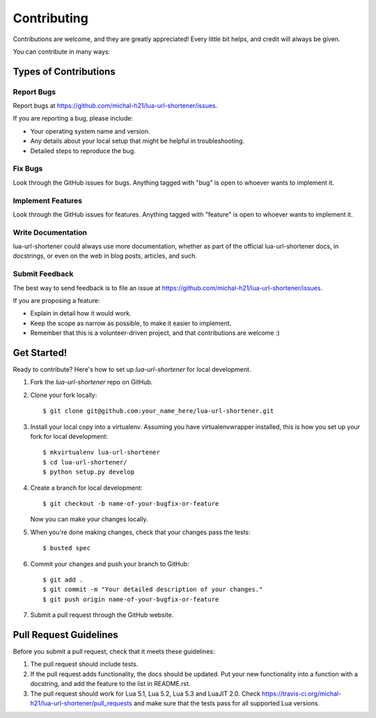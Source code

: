 ============
Contributing
============

Contributions are welcome, and they are greatly appreciated! Every
little bit helps, and credit will always be given.

You can contribute in many ways:

Types of Contributions
----------------------

Report Bugs
~~~~~~~~~~~

Report bugs at https://github.com/michal-h21/lua-url-shortener/issues.

If you are reporting a bug, please include:

* Your operating system name and version.
* Any details about your local setup that might be helpful in troubleshooting.
* Detailed steps to reproduce the bug.

Fix Bugs
~~~~~~~~

Look through the GitHub issues for bugs. Anything tagged with "bug"
is open to whoever wants to implement it.

Implement Features
~~~~~~~~~~~~~~~~~~

Look through the GitHub issues for features. Anything tagged with "feature"
is open to whoever wants to implement it.

Write Documentation
~~~~~~~~~~~~~~~~~~~

lua-url-shortener could always use more documentation, whether as part of the
official lua-url-shortener docs, in docstrings, or even on the web in blog posts,
articles, and such.

Submit Feedback
~~~~~~~~~~~~~~~

The best way to send feedback is to file an issue at https://github.com/michal-h21/lua-url-shortener/issues.

If you are proposing a feature:

* Explain in detail how it would work.
* Keep the scope as narrow as possible, to make it easier to implement.
* Remember that this is a volunteer-driven project, and that contributions
  are welcome :)

Get Started!
------------

Ready to contribute? Here's how to set up `lua-url-shortener` for local development.

1. Fork the `lua-url-shortener` repo on GitHub.
2. Clone your fork locally::

    $ git clone git@github.com:your_name_here/lua-url-shortener.git

3. Install your local copy into a virtualenv. Assuming you have virtualenvwrapper installed, this is how you set up your fork for local development::

    $ mkvirtualenv lua-url-shortener
    $ cd lua-url-shortener/
    $ python setup.py develop

4. Create a branch for local development::

    $ git checkout -b name-of-your-bugfix-or-feature

   Now you can make your changes locally.

5. When you're done making changes, check that your changes pass the tests::

    $ busted spec

6. Commit your changes and push your branch to GitHub::

    $ git add .
    $ git commit -m "Your detailed description of your changes."
    $ git push origin name-of-your-bugfix-or-feature

7. Submit a pull request through the GitHub website.

Pull Request Guidelines
-----------------------

Before you submit a pull request, check that it meets these guidelines:

1. The pull request should include tests.
2. If the pull request adds functionality, the docs should be updated. Put
   your new functionality into a function with a docstring, and add the
   feature to the list in README.rst.
3. The pull request should work for Lua 5.1, Lua 5.2, Lua 5.3 and LuaJIT 2.0. Check
   https://travis-ci.org/michal-h21/lua-url-shortener/pull_requests
   and make sure that the tests pass for all supported Lua versions.
